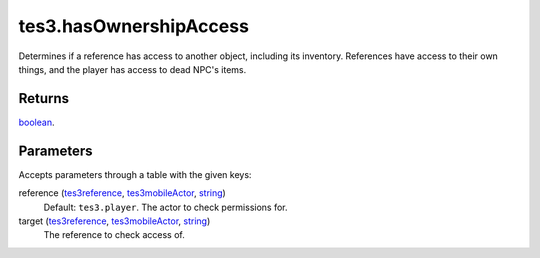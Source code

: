 tes3.hasOwnershipAccess
====================================================================================================

Determines if a reference has access to another object, including its inventory. References have access to their own things, and the player has access to dead NPC's items.

Returns
----------------------------------------------------------------------------------------------------

`boolean`_.

Parameters
----------------------------------------------------------------------------------------------------

Accepts parameters through a table with the given keys:

reference (`tes3reference`_, `tes3mobileActor`_, `string`_)
    Default: ``tes3.player``. The actor to check permissions for.

target (`tes3reference`_, `tes3mobileActor`_, `string`_)
    The reference to check access of.

.. _`boolean`: ../../../lua/type/boolean.html
.. _`string`: ../../../lua/type/string.html
.. _`tes3mobileActor`: ../../../lua/type/tes3mobileActor.html
.. _`tes3reference`: ../../../lua/type/tes3reference.html
